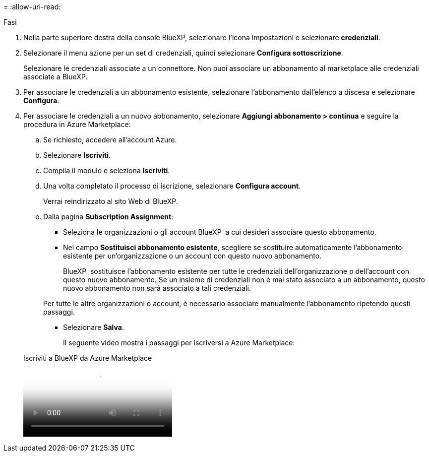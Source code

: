 = 
:allow-uri-read: 


.Fasi
. Nella parte superiore destra della console BlueXP, selezionare l'icona Impostazioni e selezionare *credenziali*.
. Selezionare il menu azione per un set di credenziali, quindi selezionare *Configura sottoscrizione*.
+
Selezionare le credenziali associate a un connettore. Non puoi associare un abbonamento al marketplace alle credenziali associate a BlueXP.

. Per associare le credenziali a un abbonamento esistente, selezionare l'abbonamento dall'elenco a discesa e selezionare *Configura*.
. Per associare le credenziali a un nuovo abbonamento, selezionare *Aggiungi abbonamento > continua* e seguire la procedura in Azure Marketplace:
+
.. Se richiesto, accedere all'account Azure.
.. Selezionare *Iscriviti*.
.. Compila il modulo e seleziona *Iscriviti*.
.. Una volta completato il processo di iscrizione, selezionare *Configura account*.
+
Verrai reindirizzato al sito Web di BlueXP.

.. Dalla pagina *Subscription Assignment*:
+
*** Seleziona le organizzazioni o gli account BlueXP  a cui desideri associare questo abbonamento.
*** Nel campo *Sostituisci abbonamento esistente*, scegliere se sostituire automaticamente l'abbonamento esistente per un'organizzazione o un account con questo nuovo abbonamento.
+
BlueXP  sostituisce l'abbonamento esistente per tutte le credenziali dell'organizzazione o dell'account con questo nuovo abbonamento. Se un insieme di credenziali non è mai stato associato a un abbonamento, questo nuovo abbonamento non sarà associato a tali credenziali.

+
Per tutte le altre organizzazioni o account, è necessario associare manualmente l'abbonamento ripetendo questi passaggi.

*** Selezionare *Salva*.
+
Il seguente video mostra i passaggi per iscriversi a Azure Marketplace:

+
.Iscriviti a BlueXP da Azure Marketplace
video::b7e97509-2ecf-4fa0-b39b-b0510109a318[panopto]





